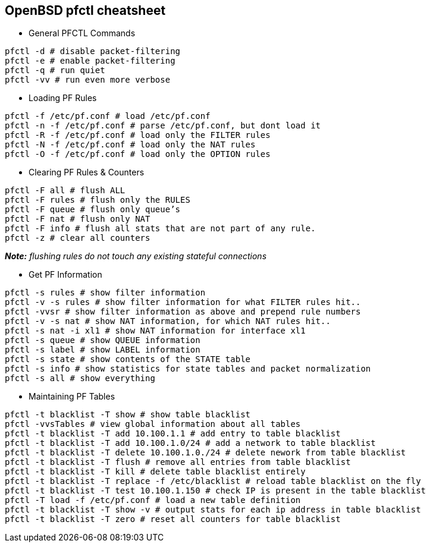 == OpenBSD pfctl cheatsheet

- General PFCTL Commands

....
pfctl -d # disable packet-filtering
pfctl -e # enable packet-filtering
pfctl -q # run quiet
pfctl -vv # run even more verbose
....

- Loading PF Rules

....
pfctl -f /etc/pf.conf # load /etc/pf.conf
pfctl -n -f /etc/pf.conf # parse /etc/pf.conf, but dont load it
pfctl -R -f /etc/pf.conf # load only the FILTER rules
pfctl -N -f /etc/pf.conf # load only the NAT rules
pfctl -O -f /etc/pf.conf # load only the OPTION rules
....

- Clearing PF Rules & Counters

....
pfctl -F all # flush ALL
pfctl -F rules # flush only the RULES
pfctl -F queue # flush only queue’s
pfctl -F nat # flush only NAT
pfctl -F info # flush all stats that are not part of any rule.
pfctl -z # clear all counters
....
_**Note:** flushing rules do not touch any existing stateful connections_


- Get PF Information

....
pfctl -s rules # show filter information
pfctl -v -s rules # show filter information for what FILTER rules hit..
pfctl -vvsr # show filter information as above and prepend rule numbers
pfctl -v -s nat # show NAT information, for which NAT rules hit..
pfctl -s nat -i xl1 # show NAT information for interface xl1
pfctl -s queue # show QUEUE information
pfctl -s label # show LABEL information
pfctl -s state # show contents of the STATE table
pfctl -s info # show statistics for state tables and packet normalization
pfctl -s all # show everything
....

- Maintaining PF Tables

....
pfctl -t blacklist -T show # show table blacklist
pfctl -vvsTables # view global information about all tables
pfctl -t blacklist -T add 10.100.1.1 # add entry to table blacklist
pfctl -t blacklist -T add 10.100.1.0/24 # add a network to table blacklist
pfctl -t blacklist -T delete 10.100.1.0./24 # delete nework from table blacklist
pfctl -t blacklist -T flush # remove all entries from table blacklist
pfctl -t blacklist -T kill # delete table blacklist entirely
pfctl -t blacklist -T replace -f /etc/blacklist # reload table blacklist on the fly
pfctl -t blacklist -T test 10.100.1.150 # check IP is present in the table blacklist
pfctl -T load -f /etc/pf.conf # load a new table definition
pfctl -t blacklist -T show -v # output stats for each ip address in table blacklist
pfctl -t blacklist -T zero # reset all counters for table blacklist
....

